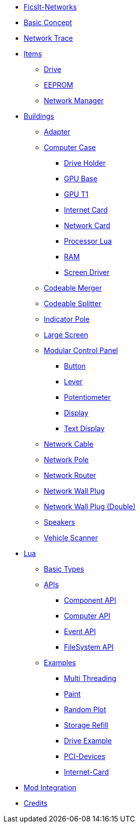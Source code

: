 * xref:index.adoc[FicsIt-Networks]
* xref:BasicConcept.adoc[Basic Concept]
* xref:NetworkTrace.adoc[Network Trace]
* xref:items/index.adoc[Items]
** xref:items/Drive.adoc[Drive]
** xref:items/EEPROM.adoc[EEPROM]
** xref:items/NetworkManager.adoc[Network Manager]
* xref:buildings/index.adoc[Buildings]
** xref:buildings/Adapter.adoc[Adapter]
** xref:buildings/ComputerCase/index.adoc[Computer Case]
*** xref:buildings/ComputerCase/DriveHolder.adoc[Drive Holder]
*** xref:buildings/ComputerCase/GPU.adoc[GPU Base]
*** xref:buildings/ComputerCase/GPUT1.adoc[GPU T1]
*** xref:buildings/ComputerCase/InternetCard.adoc[Internet Card]
*** xref:buildings/ComputerCase/NetworkCard.adoc[Network Card]
*** xref:buildings/ComputerCase/ProcessorLua.adoc[Processor Lua]
*** xref:buildings/ComputerCase/RAM.adoc[RAM]
*** xref:buildings/ComputerCase/ScreenDriver.adoc[Screen Driver]
** xref:buildings/Merger.adoc[Codeable Merger]
** xref:buildings/Splitter.adoc[Codeable Splitter]
** xref:buildings/IndicatorPole.adoc[Indicator Pole]
** xref:buildings/Screen.adoc[Large Screen]
** xref:buildings/ModularControlPanel/index.adoc[Modular Control Panel]
*** xref:buildings/ModularControlPanel/Button.adoc[Button]
*** xref:buildings/ModularControlPanel/Lever.adoc[Lever]
*** xref:buildings/ModularControlPanel/Potentiometer.adoc[Potentiometer]
*** xref:buildings/ModularControlPanel/Display.adoc[Display]
*** xref:buildings/ModularControlPanel/TextDisplay.adoc[Text Display]
** xref:buildings/NetworkCable.adoc[Network Cable]
** xref:buildings/NetworkPole.adoc[Network Pole]
** xref:buildings/NetworkRouter.adoc[Network Router]
** xref:buildings/NetworkWallPlug.adoc[Network Wall Plug]
** xref:buildings/NetworkWallPlugDouble.adoc[Network Wall Plug (Double)]
** xref:buildings/Speakers.adoc[Speakers]
** xref:buildings/VehicleScanner.adoc[Vehicle Scanner]
* xref:lua/index.adoc[Lua]
** xref:lua/BasicTypes.adoc[Basic Types]
** xref:lua/api/index.adoc[APIs]
*** xref:lua/api/Component.adoc[Component API]
*** xref:lua/api/Computer.adoc[Computer API]
*** xref:lua/api/Event.adoc[Event API]
*** xref:lua/api/FileSystem.adoc[FileSystem API]
** xref:lua/examples/index.adoc[Examples]
*** xref:lua/examples/multiThreading.adoc[Multi Threading]
*** xref:lua/examples/paint.adoc[Paint]
*** xref:lua/examples/randomPlot.adoc[Random Plot]
*** xref:lua/examples/storageRefill.adoc[Storage Refill]
*** xref:lua/examples/drive.adoc[Drive Example]
*** xref:lua/examples/PCIDevices.adoc[PCI-Devices]
*** xref:lua/examples/InternetCard.adoc[Internet-Card]
* xref:ModIntegration.adoc[Mod Integration]
* xref:credits.adoc[Credits]
